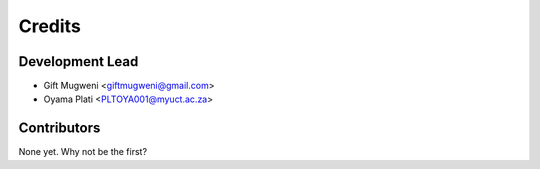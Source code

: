 =======
Credits
=======

Development Lead
----------------

* Gift Mugweni <giftmugweni@gmail.com>
* Oyama Plati <PLTOYA001@myuct.ac.za>

Contributors
------------

None yet. Why not be the first?
